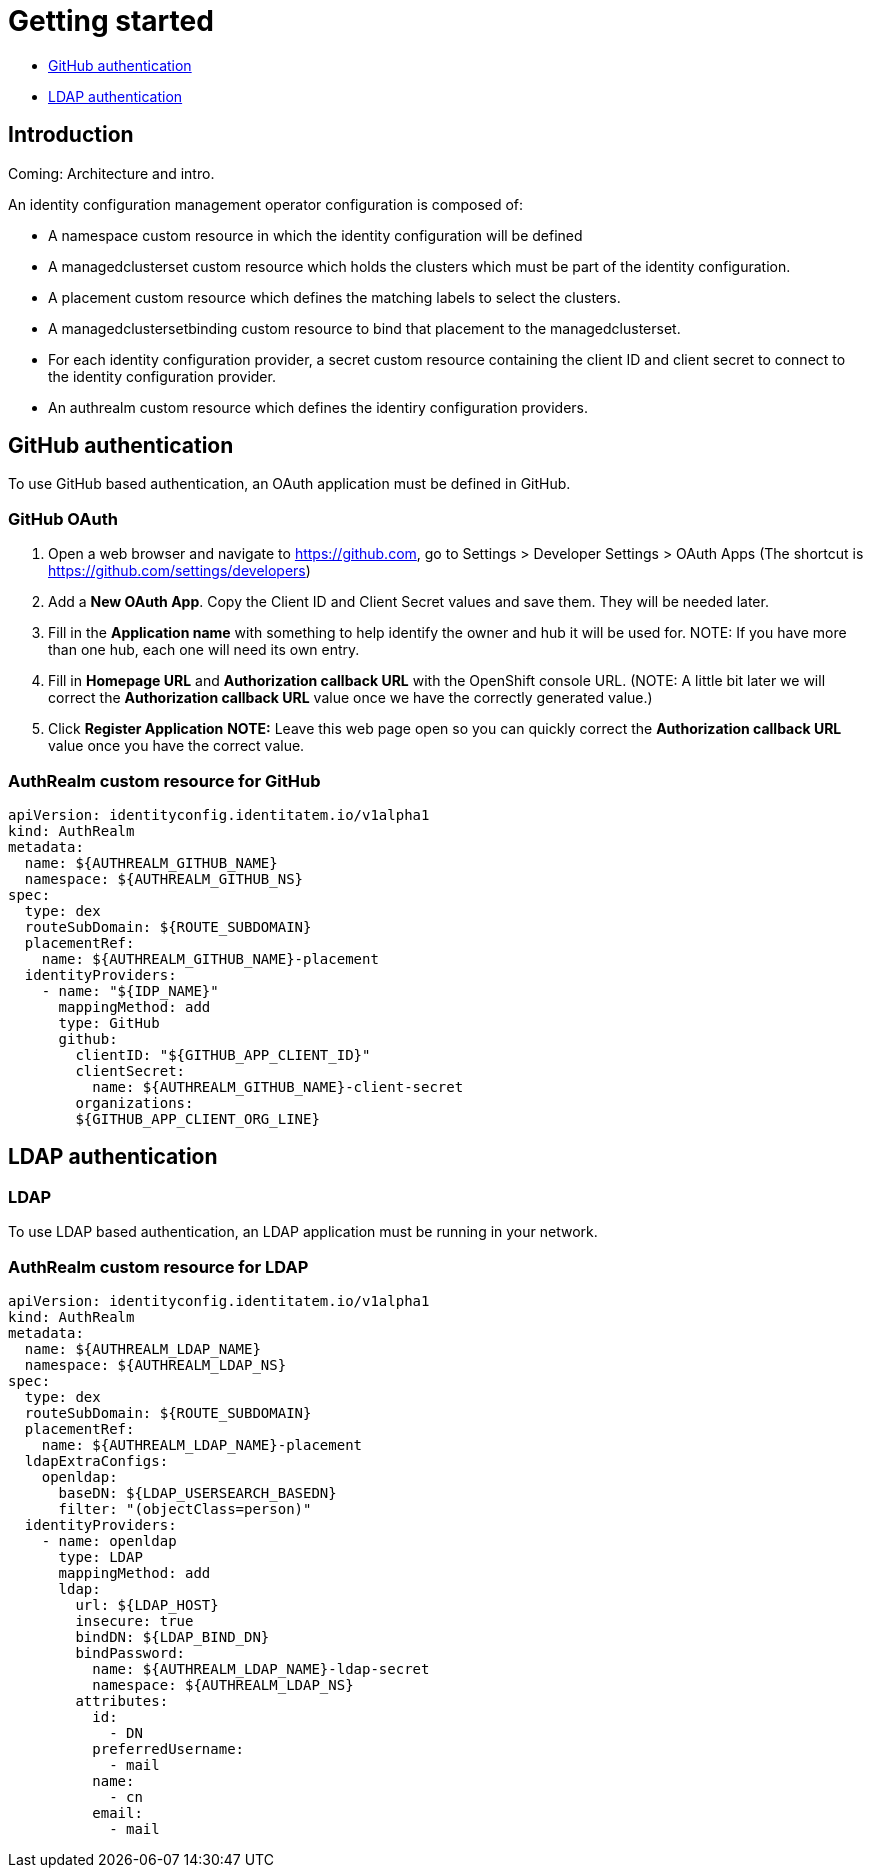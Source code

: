 [#getting-started]
= Getting started

* <<github-authentication,GitHub authentication>>
* <<ldap-authentication,LDAP authentication>>

[#introduction]
== Introduction

Coming: Architecture and intro.

An identity configuration management operator configuration is composed of: 

* A namespace custom resource in which the identity configuration will be defined
* A managedclusterset custom resource which holds the clusters which must be part of the identity configuration.
* A placement custom resource which defines the matching labels to select the clusters.
* A managedclustersetbinding custom resource to bind that placement to the managedclusterset.
* For each identity configuration provider, a secret custom resource containing the client ID and client secret to connect to the identity configuration provider.
* An authrealm custom resource which defines the identiry configuration providers.




[#github-authentication]
== GitHub authentication

To use GitHub based authentication, an OAuth application must be defined in GitHub.  

=== GitHub OAuth

. Open a web browser and navigate to https://github.com, go to Settings > Developer Settings > OAuth Apps
(The shortcut is https://github.com/settings/developers)
. Add a *New OAuth App*.  Copy the Client ID and Client Secret values and save them. They will be needed later.  
. Fill in the *Application name* with something to help identify the owner and hub it will be used for.
   NOTE: If you have more than one hub, each one will need its own entry.
. Fill in *Homepage URL*  and *Authorization callback URL* with the OpenShift console URL.  
//TODO Fix this...not sure how user will generate the CRs
   (NOTE: A little bit later we will correct the *Authorization callback URL* value once we have the correctly generated value.)
. Click *Register Application*
*NOTE:* Leave this web page open so you can quickly correct the *Authorization callback URL* value once you have the correct value.


=== AuthRealm custom resource for GitHub
//TODO - need to decide on how to generate and doc CRs



[source,yaml]
----
apiVersion: identityconfig.identitatem.io/v1alpha1
kind: AuthRealm
metadata:
  name: ${AUTHREALM_GITHUB_NAME}
  namespace: ${AUTHREALM_GITHUB_NS}
spec:
  type: dex
  routeSubDomain: ${ROUTE_SUBDOMAIN}
  placementRef:
    name: ${AUTHREALM_GITHUB_NAME}-placement
  identityProviders:
    - name: "${IDP_NAME}"
      mappingMethod: add
      type: GitHub
      github:
        clientID: "${GITHUB_APP_CLIENT_ID}"
        clientSecret:
          name: ${AUTHREALM_GITHUB_NAME}-client-secret
        organizations:
        ${GITHUB_APP_CLIENT_ORG_LINE}

----

[#ldap-authentication]
== LDAP authentication

=== LDAP 

To use LDAP based authentication, an LDAP application must be running in your network.  

=== AuthRealm custom resource for LDAP
[source,yaml]
----
apiVersion: identityconfig.identitatem.io/v1alpha1
kind: AuthRealm
metadata:
  name: ${AUTHREALM_LDAP_NAME}
  namespace: ${AUTHREALM_LDAP_NS}
spec:
  type: dex
  routeSubDomain: ${ROUTE_SUBDOMAIN}
  placementRef:
    name: ${AUTHREALM_LDAP_NAME}-placement
  ldapExtraConfigs:
    openldap:
      baseDN: ${LDAP_USERSEARCH_BASEDN}
      filter: "(objectClass=person)"
  identityProviders:
    - name: openldap
      type: LDAP
      mappingMethod: add
      ldap:
        url: ${LDAP_HOST}
        insecure: true
        bindDN: ${LDAP_BIND_DN}
        bindPassword:
          name: ${AUTHREALM_LDAP_NAME}-ldap-secret
          namespace: ${AUTHREALM_LDAP_NS}
        attributes:
          id:
            - DN
          preferredUsername:
            - mail
          name:
            - cn
          email:
            - mail
----